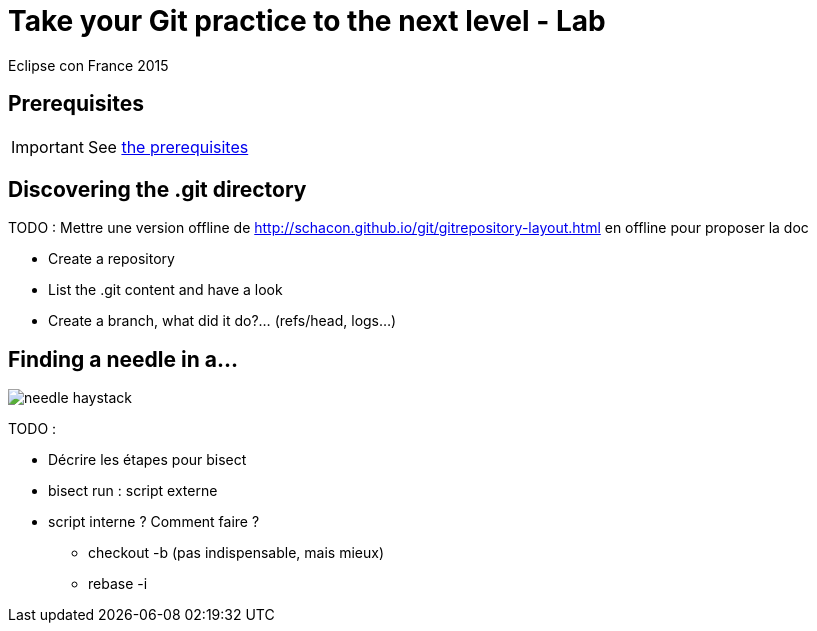 = Take your Git practice to the next level - Lab
Eclipse con France 2015

== Prerequisites

IMPORTANT: See link:prerequisites.html[the prerequisites]

== Discovering the .git directory

TODO : Mettre une version offline de http://schacon.github.io/git/gitrepository-layout.html en offline pour proposer la doc

* Create a repository
* List the .git content and have a look	
* Create a branch, what did it do?...  (refs/head, logs...)
 
== Finding a needle in a...

image::../ressources/needle-haystack.png[]

TODO :

* Décrire les étapes pour bisect
* bisect run : script externe
* script interne ? Comment faire ?
** checkout -b (pas indispensable, mais mieux)
** rebase -i
